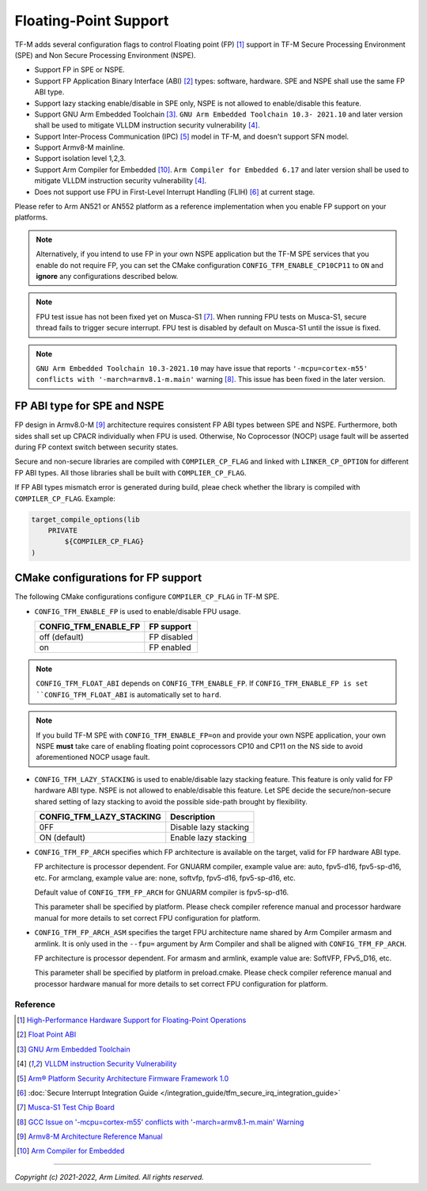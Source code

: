 ######################
Floating-Point Support
######################

TF-M adds several configuration flags to control Floating point (FP) [1]_
support in TF-M Secure Processing Environment (SPE) and Non Secure Processing
Environment (NSPE).

* Support FP in SPE or NSPE.
* Support FP Application Binary Interface (ABI) [2]_ types: software, hardware.
  SPE and NSPE shall use the same FP ABI type.
* Support lazy stacking enable/disable in SPE only, NSPE is not allowed to
  enable/disable this feature.
* Support GNU Arm Embedded Toolchain [3]_. ``GNU Arm Embedded Toolchain 10.3-
  2021.10`` and later version shall be used to mitigate VLLDM instruction
  security vulnerability [4]_.
* Support Inter-Process Communication (IPC) [5]_ model in TF-M, and doesn't
  support SFN model.
* Support Armv8-M mainline.
* Support isolation level 1,2,3.
* Support Arm Compiler for Embedded [10]_. ``Arm Compiler for Embedded 6.17``
  and later version shall be used to mitigate VLLDM instruction security
  vulnerability [4]_.
* Does not support use FPU in First-Level Interrupt Handling (FLIH) [6]_ at
  current stage.

Please refer to Arm AN521 or AN552 platform as a reference implementation when
you enable FP support on your platforms.

.. Note::
    Alternatively, if you intend to use FP in your own NSPE application but the
    TF-M SPE services that you enable do not require FP, you can set the CMake
    configuration ``CONFIG_TFM_ENABLE_CP10CP11`` to ``ON`` and **ignore** any
    configurations described below.

.. Note::
    FPU test issue has not been fixed yet on Musca-S1 [7]_. When running FPU
    tests on Musca-S1, secure thread fails to trigger secure interrupt. FPU test
    is disabled by default on Musca-S1 until the issue is fixed.

.. Note::
    ``GNU Arm Embedded Toolchain 10.3-2021.10`` may have issue that reports
    ``'-mcpu=cortex-m55' conflicts with '-march=armv8.1-m.main'`` warning [8]_.
    This issue has been fixed in the later version.

============================
FP ABI type for SPE and NSPE
============================
FP design in Armv8.0-M [9]_ architecture requires consistent FP ABI types
between SPE and NSPE. Furthermore, both sides shall set up CPACR individually
when FPU is used. Otherwise, No Coprocessor (NOCP) usage fault will be asserted
during FP context switch between security states.

Secure and non-secure libraries are compiled with ``COMPILER_CP_FLAG`` and
linked with ``LINKER_CP_OPTION`` for different FP ABI types. All those
libraries shall be built with ``COMPLIER_CP_FLAG``.

If FP ABI types mismatch error is generated during build, pleae check whether
the library is compiled with ``COMPILER_CP_FLAG``.
Example:

.. code-block:: cmake

      target_compile_options(lib
          PRIVATE
              ${COMPILER_CP_FLAG}
      )

===================================
CMake configurations for FP support
===================================
The following CMake configurations configure ``COMPILER_CP_FLAG`` in TF-M SPE.

* ``CONFIG_TFM_ENABLE_FP`` is used to enable/disable FPU usage.

  +--------------------------+---------------------------+
  | CONFIG_TFM_ENABLE_FP     | FP support                |
  +==========================+===========================+
  | off (default)            | FP disabled               |
  +--------------------------+---------------------------+
  | on                       | FP enabled                |
  +--------------------------+---------------------------+

.. Note::
    ``CONFIG_TFM_FLOAT_ABI`` depends on ``CONFIG_TFM_ENABLE_FP``. If
    ``CONFIG_TFM_ENABLE_FP is set ``CONFIG_TFM_FLOAT_ABI`` is automatically
    set to ``hard``.

.. Note::
    If you build TF-M SPE with ``CONFIG_TFM_ENABLE_FP=on`` and provide your own
    NSPE application, your own NSPE **must** take care of enabling floating point
    coprocessors CP10 and CP11 on the NS side to avoid aforementioned NOCP usage
    fault.

* ``CONFIG_TFM_LAZY_STACKING`` is used to enable/disable lazy stacking
  feature. This feature is only valid for FP hardware ABI type.
  NSPE is not allowed to enable/disable this feature. Let SPE decide the
  secure/non-secure shared setting of lazy stacking to avoid the possible
  side-path brought by flexibility.

  +------------------------------+---------------------------+
  | CONFIG_TFM_LAZY_STACKING     | Description               |
  +==============================+===========================+
  | 0FF                          | Disable lazy stacking     |
  +------------------------------+---------------------------+
  | ON (default)                 | Enable lazy stacking      |
  +------------------------------+---------------------------+

* ``CONFIG_TFM_FP_ARCH`` specifies which FP architecture is available on the
  target, valid for FP hardware ABI type.

  FP architecture is processor dependent. For GNUARM compiler, example value
  are: auto, fpv5-d16, fpv5-sp-d16, etc. For armclang, example value are: none,
  softvfp, fpv5-d16, fpv5-sp-d16, etc.

  Default value of ``CONFIG_TFM_FP_ARCH`` for GNUARM compiler is fpv5-sp-d16.

  This parameter shall be specified by platform. Please check compiler
  reference manual and processor hardware manual for more details to set
  correct FPU configuration for platform.

* ``CONFIG_TFM_FP_ARCH_ASM`` specifies the target FPU architecture name shared
  by Arm Compiler armasm and armlink. It is only used in the ``--fpu=`` argument
  by Arm Compiler and shall be aligned with ``CONFIG_TFM_FP_ARCH``.

  FP architecture is processor dependent. For armasm and armlink, example value
  are: SoftVFP, FPv5_D16, etc.

  This parameter shall be specified by platform in preload.cmake. Please check
  compiler reference manual and processor hardware manual for more details to
  set correct FPU configuration for platform.

*********
Reference
*********
.. [1] `High-Performance Hardware Support for Floating-Point Operations <https://www.arm.com/why-arm/technologies/floating-point>`_

.. [2] `Float Point ABI <https://www.keil.com/support/man/docs/armclang_ref/armclang_ref_chr1417451577871.htm>`_

.. [3] `GNU Arm Embedded Toolchain <https://developer.arm.com/tools-and-software/open-source-software/developer-tools/gnu-toolchain/gnu-rm>`_

.. [4] `VLLDM instruction Security Vulnerability <https://developer.arm.com/support/arm-security-updates/vlldm-instruction-security-vulnerability>`_

.. [5] `Arm® Platform Security Architecture Firmware Framework 1.0 <https://armkeil.blob.core.windows.net/developer/Files/pdf/PlatformSecurityArchitecture/Architect/DEN0063-PSA_Firmware_Framework-1.0.0-2.pdf>`_

.. [6] :doc:`Secure Interrupt Integration Guide </integration_guide/tfm_secure_irq_integration_guide>`

.. [7] `Musca-S1 Test Chip Board <https://developer.arm.com/tools-and-software/development-boards/iot-test-chips-and-boards/musca-s1-test-chip-board>`_

.. [8] `GCC Issue on '-mcpu=cortex-m55' conflicts with '-march=armv8.1-m.main' Warning <https://gcc.gnu.org/bugzilla/show_bug.cgi?id=97327>`_

.. [9] `Armv8-M Architecture Reference Manual <https://developer.arm.com/documentation/ddi0553/latest>`_

.. [10] `Arm Compiler for Embedded <https://developer.arm.com/Tools%20and%20Software/Arm%20Compiler%20for%20Embedded>`_

--------------

*Copyright (c) 2021-2022, Arm Limited. All rights reserved.*
